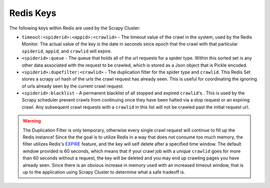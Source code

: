 Redis Keys
==========

The following keys within Redis are used by the Scrapy Cluster:

- ``timeout:<spiderid>:<appid>:<crawlid>`` - The timeout value of the crawl in the system, used by the Redis Monitor. The actual value of the key is the date in seconds since epoch that the crawl with that particular ``spiderid``, ``appid``, and ``crawlid`` will expire.

- ``<spiderid>:queue`` - The queue that holds all of the url requests for a spider type. Within this sorted set is any other data associated with the request to be crawled, which is stored as a Json object that is Pickle encoded.

- ``<spiderid>:dupefilter:<crawlid>`` - The duplication filter for the spider type and ``crawlid``. This Redis Set stores a scrapy url hash of the urls the crawl request has already seen. This is useful for coordinating the ignoring of urls already seen by the current crawl request.

- ``<spiderid>:blacklist`` - A permanent blacklist of all stopped and expired ``crawlid``'s . This is used by the Scrapy scheduler prevent crawls from continuing once they have been halted via a stop request or an expiring crawl. Any subsequent crawl requests with a ``crawlid`` in this list will not be crawled past the initial request url.

.. warning:: The Duplication Filter is only temporary, otherwise every single crawl request will continue to fill up the Redis instance! Since the the goal is to utilize Redis in a way that does not consume too much memory, the filter utilizes Redis's `EXPIRE <http://redis.io/commands/expire>`_ feature, and the key will self delete after a specified time window. The default window provided is 60 seconds, which means that if your crawl job with a unique ``crawlid`` goes for more than 60 seconds without a request, the key will be deleted and you may end up crawling pages you have already seen. Since there is an obvious increase in memory used with an increased timeout window, that is up to the application using Scrapy Cluster to determine what a safe tradeoff is.


